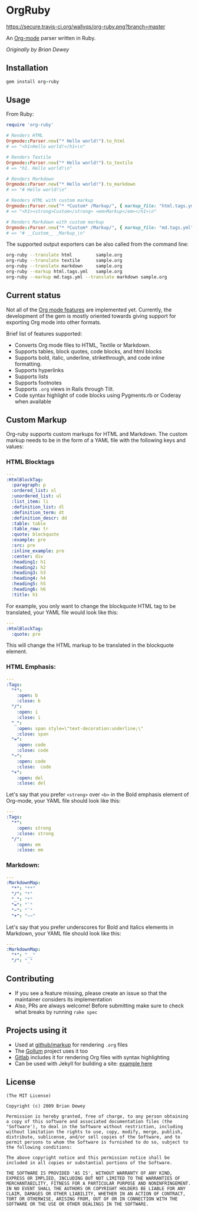 #+startup: showeverything

* OrgRuby

[[https://secure.travis-ci.org/wallyqs/org-ruby.png?branch=master]]

An [[http://orgmode.org][Org-mode]] parser written in Ruby.

/Originally by Brian Dewey/

** Installation

#+BEGIN_SRC ruby
gem install org-ruby
#+END_SRC

** Usage

From Ruby:

#+BEGIN_SRC ruby
  require 'org-ruby'

  # Renders HTML
  Orgmode::Parser.new("* Hello world!").to_html
  # => "<h1>Hello world!</h1>\n"

  # Renders Textile
  Orgmode::Parser.new("* Hello world!").to_textile
  # => "h1. Hello world!\n" 

  # Renders Markdown
  Orgmode::Parser.new("* Hello world!").to_markdown
  # => "# Hello world!\n" 

  # Renders HTML with custom markup
  Orgmode::Parser.new("* *Custom* /Markup/", { markup_file: "html.tags.yml" }).to_html
  # => "<h1><strong>Custom</strong> <em>Markup</em></h1>\n"

  # Renders Markdown with custom markup
  Orgmode::Parser.new("* *Custom* /Markup/", { markup_file: "md.tags.yml"}).to_markdown
  # => "# __Custom__ _Markup_\n"
#+END_SRC

The supported output exporters can be also called from the command line:

#+BEGIN_SRC sh
     org-ruby --translate html         sample.org
     org-ruby --translate textile      sample.org
     org-ruby --translate markdown     sample.org
     org-ruby --markup html.tags.yml   sample.org
     org-ruby --markup md.tags.yml --translate markdown sample.org
#+END_SRC

** Current status

Not all of the [[http://orgmode.org/manual/][Org mode features]] are implemented yet.
Currently, the development of the gem is mostly oriented towards
giving support for exporting Org mode into other formats.

Brief list of features supported:

- Converts Org mode files to HTML, Textile or Markdown.
- Supports tables, block quotes, code blocks, and html blocks
- Supports bold, italic, underline, strikethrough, and code inline formatting.
- Supports hyperlinks
- Supports lists
- Supports footnotes
- Supports =.org= views in Rails through Tilt.
- Code syntax highlight of code blocks using Pygments.rb or Coderay when available

** Custom Markup

Org-ruby supports custom markups for HTML and Markdown. The custom
markup needs to be in the form of a YAML file with the following keys
and values:

*** HTML Blocktags

#+BEGIN_SRC yaml
  ---
  :HtmlBlockTag:
    :paragraph: p
    :ordered_list: ol
    :unordered_list: ul
    :list_item: li
    :definition_list: dl
    :definition_term: dt
    :definition_descr: dd
    :table: table
    :table_row: tr
    :quote: blockquote
    :example: pre
    :src: pre
    :inline_example: pre
    :center: div
    :heading1: h1
    :heading2: h2
    :heading3: h3
    :heading4: h4
    :heading5: h5
    :heading6: h6
    :title: h1
#+END_SRC

For example, you only want to change the blockquote HTML tag to be
translated, your YAML file would look like this:

#+BEGIN_SRC yaml
  ---
  :HtmlBlockTag:
    :quote: pre
#+END_SRC     

This will change the HTML markup to be translated in the blockquote
element.

*** HTML Emphasis:
     
#+BEGIN_SRC yaml
  ---
  :Tags:
    "*":
      :open: b
      :close: b
    "/": 
      :open: i
      :close: i 
    "_":  
      :open: span style=\"text-decoration:underline;\"
      :close: span
    "=":   
      :open: code
      :close: code
    "~":   
      :open: code
      :close:  code
    "+":
      :open: del
      :close: del 
#+END_SRC

Let's say that you prefer =<strong>= over =<b>= in the Bold emphasis
element of Org-mode, your YAML file should look like this:

#+BEGIN_SRC yaml
  ---
  :Tags:
    "*":
      :open: strong
      :close: strong
    "/":
      :open: em
      :close: em
#+END_SRC

*** Markdown:

#+BEGIN_SRC yaml
  ---
  :MarkdownMap:
    "*": "**"
    "/": "*"
    "_": "*"
    "=": "`"
    "~": "`"
    "+": "~~"
#+END_SRC    

Let's say that you prefer underscores for Bold and Italics elements in
Markdown, your YAML file should look like this:

#+BEGIN_SRC yaml
  ---
  :MarkdownMap:
    "*": "__"
    "/": "_"
#+END_SRC

** Contributing

- If you see a feature missing, please create an issue so that the maintainer considers its implementation
- Also, PRs are always welcome! Before submitting make sure to check what breaks by running =rake spec=

** Projects using it

- Used at [[https://github.com/github/markup][github/markup]] for rendering =.org= files
- The [[https://github.com/gollum/gollum][Gollum]] project uses it too
- [[https://www.gitlab.com/][Gitlab]] includes it for rendering Org files with syntax highlighting
- Can be used with Jekyll for building a site: [[https://github.com/wallyqs/yet-another-jekyll-org-template][example here]]

** License

#+BEGIN_SRC 
 (The MIT License)

 Copyright (c) 2009 Brian Dewey

 Permission is hereby granted, free of charge, to any person obtaining
 a copy of this software and associated documentation files (the
 'Software'), to deal in the Software without restriction, including
 without limitation the rights to use, copy, modify, merge, publish,
 distribute, sublicense, and/or sell copies of the Software, and to
 permit persons to whom the Software is furnished to do so, subject to
 the following conditions:
 
 The above copyright notice and this permission notice shall be
 included in all copies or substantial portions of the Software.

 THE SOFTWARE IS PROVIDED 'AS IS', WITHOUT WARRANTY OF ANY KIND,
 EXPRESS OR IMPLIED, INCLUDING BUT NOT LIMITED TO THE WARRANTIES OF
 MERCHANTABILITY, FITNESS FOR A PARTICULAR PURPOSE AND NONINFRINGEMENT.
 IN NO EVENT SHALL THE AUTHORS OR COPYRIGHT HOLDERS BE LIABLE FOR ANY
 CLAIM, DAMAGES OR OTHER LIABILITY, WHETHER IN AN ACTION OF CONTRACT,
 TORT OR OTHERWISE, ARISING FROM, OUT OF OR IN CONNECTION WITH THE
 SOFTWARE OR THE USE OR OTHER DEALINGS IN THE SOFTWARE.
#+END_SRC
